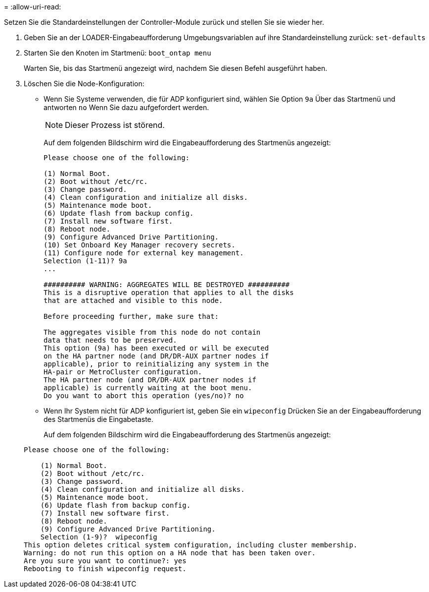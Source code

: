 = 
:allow-uri-read: 


[role="lead"]
Setzen Sie die Standardeinstellungen der Controller-Module zurück und stellen Sie sie wieder her.

. Geben Sie an der LOADER-Eingabeaufforderung Umgebungsvariablen auf ihre Standardeinstellung zurück: `set-defaults`
. Starten Sie den Knoten im Startmenü: `boot_ontap menu`
+
Warten Sie, bis das Startmenü angezeigt wird, nachdem Sie diesen Befehl ausgeführt haben.

. Löschen Sie die Node-Konfiguration:
+
--
** Wenn Sie Systeme verwenden, die für ADP konfiguriert sind, wählen Sie Option `9a` Über das Startmenü und antworten `no` Wenn Sie dazu aufgefordert werden.
+

NOTE: Dieser Prozess ist störend.

+
Auf dem folgenden Bildschirm wird die Eingabeaufforderung des Startmenüs angezeigt:

+
[listing]
----

Please choose one of the following:

(1) Normal Boot.
(2) Boot without /etc/rc.
(3) Change password.
(4) Clean configuration and initialize all disks.
(5) Maintenance mode boot.
(6) Update flash from backup config.
(7) Install new software first.
(8) Reboot node.
(9) Configure Advanced Drive Partitioning.
(10) Set Onboard Key Manager recovery secrets.
(11) Configure node for external key management.
Selection (1-11)? 9a
...

########## WARNING: AGGREGATES WILL BE DESTROYED ##########
This is a disruptive operation that applies to all the disks
that are attached and visible to this node.

Before proceeding further, make sure that:

The aggregates visible from this node do not contain
data that needs to be preserved.
This option (9a) has been executed or will be executed
on the HA partner node (and DR/DR-AUX partner nodes if
applicable), prior to reinitializing any system in the
HA-pair or MetroCluster configuration.
The HA partner node (and DR/DR-AUX partner nodes if
applicable) is currently waiting at the boot menu.
Do you want to abort this operation (yes/no)? no
----


--
+
** Wenn Ihr System nicht für ADP konfiguriert ist, geben Sie ein `wipeconfig` Drücken Sie an der Eingabeaufforderung des Startmenüs die Eingabetaste.
+
Auf dem folgenden Bildschirm wird die Eingabeaufforderung des Startmenüs angezeigt:

+
[listing]
----

Please choose one of the following:

    (1) Normal Boot.
    (2) Boot without /etc/rc.
    (3) Change password.
    (4) Clean configuration and initialize all disks.
    (5) Maintenance mode boot.
    (6) Update flash from backup config.
    (7) Install new software first.
    (8) Reboot node.
    (9) Configure Advanced Drive Partitioning.
    Selection (1-9)?  wipeconfig
This option deletes critical system configuration, including cluster membership.
Warning: do not run this option on a HA node that has been taken over.
Are you sure you want to continue?: yes
Rebooting to finish wipeconfig request.
----



